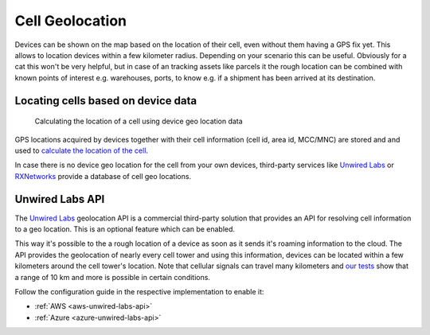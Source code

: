 .. _app-cellgeolocation:

================================================================================
Cell Geolocation
================================================================================

Devices can be shown on the map based on the location of their cell, even without them having a GPS fix yet.
This allows to location devices within a few kilometer radius.
Depending on your scenario this can be useful.
Obviously for a cat this won't be very helpful, but in case of an tracking assets like parcels it the rough location can be combined with known points of interest e.g.
warehouses, ports, to know e.g. if a shipment has been arrived at its destination.

Locating cells based on device data
================================================================================

.. figure:: https://github.com/bifravst/cell-geolocation-helpers/raw/saga/map.gif
   :alt: Calculating the location of a cell using device geo location data
    
   Calculating the location of a cell using device geo location data

GPS locations acquired by devices together with their cell information (cell id, area id, MCC/MNC) are stored and and used to `calculate the location of the cell <https://github.com/bifravst/cell-geolocation-helpers#cellfromgeolocations>`_.

In case there is no device geo location for the cell from your own devices, third-party services like `Unwired Labs`_ or `RXNetworks <https://rxnetworks.com/location.io#!RT-GNSS>`_ provide a database of cell geo locations.

Unwired Labs API
================================================================================

The `Unwired Labs`_ geolocation API is a commercial third-party solution that provides an API for resolving cell information to a geo location.
This is an optional feature which can be enabled.

This way it's possible to the a rough location of a device as soon as it sends it's roaming information to the cloud.
The API provides the geolocation of nearly every cell tower and using this information, devices can be located within a few kilometers around the cell tower's location.
Note that cellular signals can travel many kilometers and `our tests <https://www.youtube.com/watch?v=p1_0OAlTcuY>`_ show that a range of 10 km and more is possible in certain conditions.

Follow the configuration guide in the respective implementation to enable it:

- :ref:`AWS <aws-unwired-labs-api>` 
- :ref:`Azure <azure-unwired-labs-api>` 

.. _Unwired Labs: https://unwiredlabs.com/